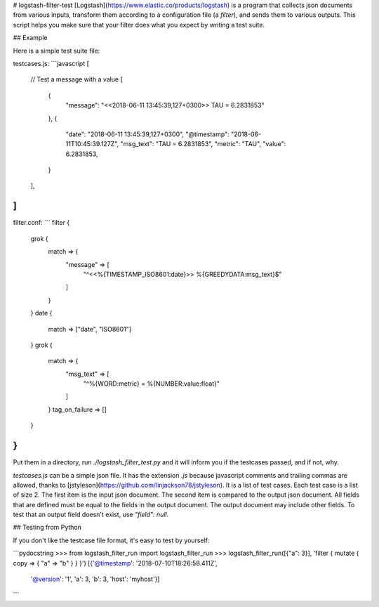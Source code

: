 # logstash-filter-test
[Logstash](https://www.elastic.co/products/logstash) is a program that collects
json documents from various inputs, transform them according to a configuration
file (a *filter*), and sends them to various outputs. This script helps you make
sure that your filter does what you expect by writing a test suite.

## Example

Here is a simple test suite file:

testcases.js:
```javascript
[
  // Test a message with a value
  [
    {
      "message": "<<2018-06-11 13:45:39,127+0300>> TAU = 6.2831853"
    },
    {
      "date": "2018-06-11 13:45:39,127+0300",
      "@timestamp": "2018-06-11T10:45:39.127Z",
      "msg_text": "TAU = 6.2831853",
      "metric": "TAU",
      "value": 6.2831853,
    }
  ],
]
```

filter.conf:
```
filter {
  grok {
    match => {
      "message" => [
        "^<<%{TIMESTAMP_ISO8601:date}>> %{GREEDYDATA:msg_text}$"
      ]
    }
  }
  date {
    match => ["date", "ISO8601"]
  }
  grok {
    match => {
      "msg_text" => [
        "^%{WORD:metric} = %{NUMBER:value:float}"
      ]
    }
    tag_on_failure => []
  }
}
```

Put them in a directory, run `./logstash_filter_test.py` and it will inform you
if the testcases passed, and if not, why.

`testcases.js` can be a simple json file. It has the extension `.js` because
javascript comments and trailing commas are allowed, thanks to
[jstyleson](https://github.com/linjackson78/jstyleson). It is a list of
test cases. Each test case is a list of size 2. The first item is the input 
json document. The second item is compared to the output json document. All
fields that are defined must be equal to the fields in the output document.
The output document may include other fields. To test that an output field
doesn't exist, use `"field": null`.

## Testing from Python

If you don't like the testcase file format, it's easy to test by yourself:

```pydocstring
>>> from logstash_filter_run import logstash_filter_run
>>> logstash_filter_run([{"a": 3}], 'filter { mutate { copy => { "a" => "b" } } }')
[{'@timestamp': '2018-07-10T18:26:58.411Z',
  '@version': '1',
  'a': 3,
  'b': 3,
  'host': 'myhost'}]
```


